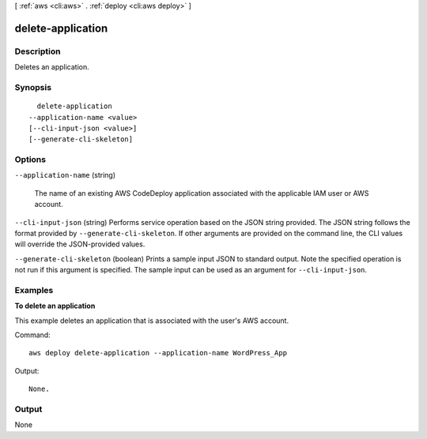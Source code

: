 [ :ref:`aws <cli:aws>` . :ref:`deploy <cli:aws deploy>` ]

.. _cli:aws deploy delete-application:


******************
delete-application
******************



===========
Description
===========



Deletes an application.



========
Synopsis
========

::

    delete-application
  --application-name <value>
  [--cli-input-json <value>]
  [--generate-cli-skeleton]




=======
Options
=======

``--application-name`` (string)


  The name of an existing AWS CodeDeploy application associated with the applicable IAM user or AWS account.

  

``--cli-input-json`` (string)
Performs service operation based on the JSON string provided. The JSON string follows the format provided by ``--generate-cli-skeleton``. If other arguments are provided on the command line, the CLI values will override the JSON-provided values.

``--generate-cli-skeleton`` (boolean)
Prints a sample input JSON to standard output. Note the specified operation is not run if this argument is specified. The sample input can be used as an argument for ``--cli-input-json``.



========
Examples
========

**To delete an application**

This example deletes an application that is associated with the user's AWS account.

Command::

  aws deploy delete-application --application-name WordPress_App

Output::

  None.

======
Output
======

None